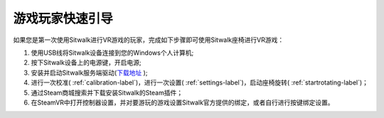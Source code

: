 ================
游戏玩家快速引导
================

| 如果您是第一次使用Sitwalk进行VR游戏的玩家，完成如下步骤即可使用Sitwalk座椅进行VR游戏：

1. 使用USB线将Sitwalk设备连接到您的Windows个人计算机;
#. 按下Sitwalk设备上的电源键，开启电源;
#. 安装并启动Sitwalk服务端驱动(`下载地址 <https://sourceforge.net/projects/sitwalkwindowsdriver/files/windows_drivers/>`_ );
#. 进行一次校准( :ref:`calibration-label`)，进行一次设置( :ref:`settings-label`)，启动座椅旋转( :ref:`startrotating-label`)；
#. 通过Steam商城搜索并下载安装Sitwalk的Steam插件；
#. 在SteamVR中打开控制器设置，并对要游玩的游戏设置Sitwalk官方提供的绑定，或者自行进行按键绑定设置。


